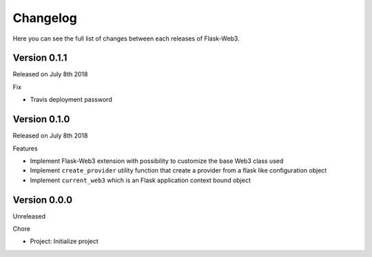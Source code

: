 Changelog
=========

Here you can see the full list of changes between each releases of Flask-Web3.

Version 0.1.1
-------------

Released on July 8th 2018

Fix

- Travis deployment password

Version 0.1.0
-------------

Released on July 8th 2018

Features

- Implement Flask-Web3 extension with possibility to customize the base Web3 class used
- Implement ``create_provider`` utility function that create a provider from a flask like configuration object
- Implement ``current_web3`` which is an Flask application context bound object

Version 0.0.0
-------------

Unreleased

Chore

- Project: Initialize project
